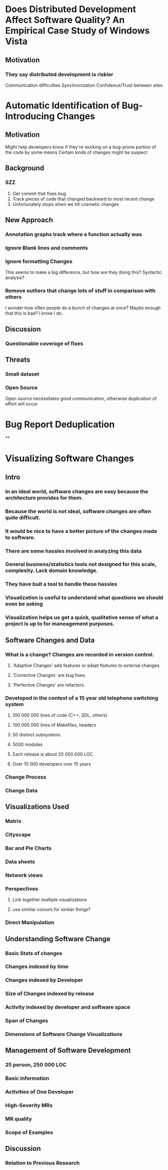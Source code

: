 * Does Distributed Development Affect Software Quality? An Empirical Case Study of Windows Vista
** Motivation
*** They say distributed development is riskier
    Communication difficulties
    Synchronization
    Confidence/Trust between sites

* Automatic Identification of Bug-Introducing Changes
** Motivation
   Might help developers know if they're working on a bug-prone portion of the code by some means
   Certain kinds of changes might be suspect
** Background
*** SZZ
    1. Get commit that fixes bug
    2. Track pieces of code that changed backward to most recent change
    3. Unfortunately stops when we hit cosmetic changes

** New Approach
*** Annotation graphs track where a function actually was
*** Ignore Blank lines and comments
*** Ignore formatting Changes
    This seems to make a big difference, but how are they doing this? Syntactic analysis?
*** Remove outliers that change lots of stuff in comparison with others
    I wonder how often people do a bunch of changes at once? Maybe enough that this is bad? I know I do.

** Discussion
*** Questionable coverage of fixes

** Threats
*** Small dataset
*** Open Source
    Open source necessitates good communication, otherwise duplication of effort will occur

* Bug Report Deduplication
**


* Visualizing Software Changes
** Intro
*** In an ideal world, software changes are easy because the architecture provides for them.
*** Because the world is not ideal, software changes are often quite difficult.
*** It would be nice to have a better picture of the changes made to software.
*** There are some hassles involved in analyzing this data
*** General business/statistics tools not designed for this scale, complexity. Lack domain knowledge.
*** They have buit a tool to handle these hassles
*** Visualization is useful to understand what questions we should even be asking
*** Visualization helps us get a quick, qualitative sense of what a project is up to for maneagement purposes.

** Software Changes and Data
*** What is a change? Changes are recorded in version control.
**** 'Adaptive Changes' add features or adapt features to external changes.
**** 'Corrective Changes' are bug fixes.
**** 'Perfective Changes' are refactors.

*** Developed in the context of a 15 year old telephone switching system
**** 100 000 000 lines of code (C++, SDL, others)
**** 100 000 000 lines of Makefiles, headers
**** 50 distinct subsystems
**** 5000 modules
**** Each release is about 20 000 000 LOC
**** Over 10 000 developers over 15 years

*** Change Process

*** Change Data

** Visualizations Used
*** Matrix
*** Cityscape
*** Bar and Pie Charts
*** Data sheets
*** Network views
*** Perspectives
**** Link together multiple visualizations
**** use similiar colours for simliar things?

*** Direct Manipulation

** Understanding Software Change
*** Basic Stats of changes
*** Changes indexed by time
*** Changes indexed by Developer
*** Size of Changes indexed by release
*** Activity indexed by developer and software space
*** Span of Changes
*** Dimensions of Software Change Visualizations

** Management of Software Development
*** 25 person, 250 000 LOC
*** Basic information
*** Activities of One Developer
*** High-Severity MRs
*** MR quality
*** Scope of Examples

** Discussion
*** Relation to Previous Research
